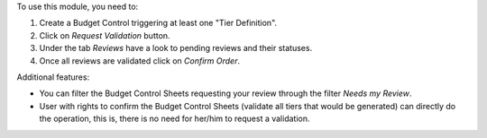To use this module, you need to:

#. Create a Budget Control triggering at least one "Tier Definition".
#. Click on *Request Validation* button.
#. Under the tab *Reviews* have a look to pending reviews and their statuses.
#. Once all reviews are validated click on *Confirm Order*.

Additional features:

* You can filter the Budget Control Sheets requesting your review through
  the filter *Needs my Review*.
* User with rights to confirm the Budget Control Sheets (validate all tiers
  that would be generated) can directly do the operation, this is, there is
  no need for her/him to request a validation.
